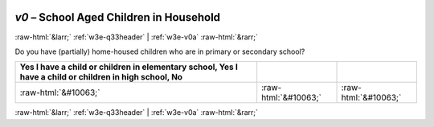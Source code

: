 .. _w3e-v0:

 
 .. role:: raw-html(raw) 
        :format: html 

`v0` – School Aged Children in Household
========================================


:raw-html:`&larr;` :ref:`w3e-q33header` | :ref:`w3e-v0a` :raw-html:`&rarr;` 


Do you have (partially) home-housed children who are in primary or secondary school?

.. csv-table::
   :delim: |
   :header: Yes I have a child or children in elementary school, Yes I have a child or children in high school, No

           :raw-html:`&#10063;`|:raw-html:`&#10063;`|:raw-html:`&#10063;`

.. image:: ../_screenshots/w3-v0.png


:raw-html:`&larr;` :ref:`w3e-q33header` | :ref:`w3e-v0a` :raw-html:`&rarr;` 

